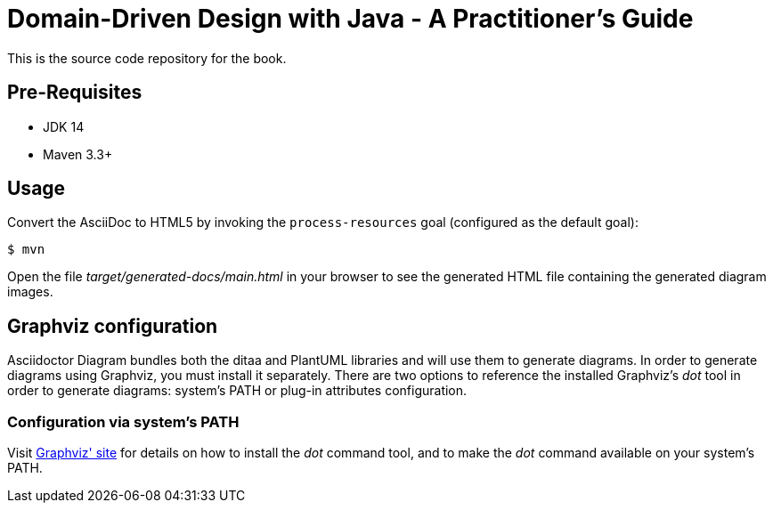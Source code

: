 = Domain-Driven Design with Java - A Practitioner’s Guide

This is the source code repository for the book.

== Pre-Requisites
* JDK 14
* Maven 3.3+

== Usage

Convert the AsciiDoc to HTML5 by invoking the `process-resources` goal (configured as the default goal):

 $ mvn

Open the file _target/generated-docs/main.html_ in your browser to see the generated HTML file containing the generated diagram images.

== Graphviz configuration
Asciidoctor Diagram bundles both the ditaa and PlantUML libraries and will use them to generate diagrams.
In order to generate diagrams using Graphviz, you must install it separately.
There are two options to reference the installed Graphviz's _dot_ tool in order to generate diagrams: system's PATH or plug-in attributes configuration.

=== Configuration via system's PATH
Visit link:http://www.graphviz.org/[Graphviz' site] for details on how to install the _dot_ command tool, and to make the _dot_ command available on your system's PATH.
